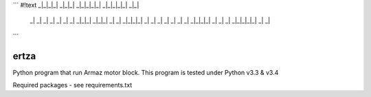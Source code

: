 ```
#!text
_|_|_|_|   _|_|_|     _|_|_|_|_|   _|_|_|_|_|     _|_|  
    _|         _|    _|       _|             _|     _|    _|  
    _|_|_|     _|_|_|         _|           _|       _|_|_|_|  
    _|         _|    _|       _|         _|         _|    _|  
    _|_|_|_|   _|    _|       _|       _|_|_|_|_|   _|    _| 
```

=====
ertza
=====
.. image:: https://travis-ci.org/exmachina-dev/ertza.svg?branch=pymodbus
    :target: https://travis-ci.org/exmachina-dev/ertza

Python program that run Armaz motor block.
This program is tested under Python v3.3 & v3.4

Required packages - see requirements.txt